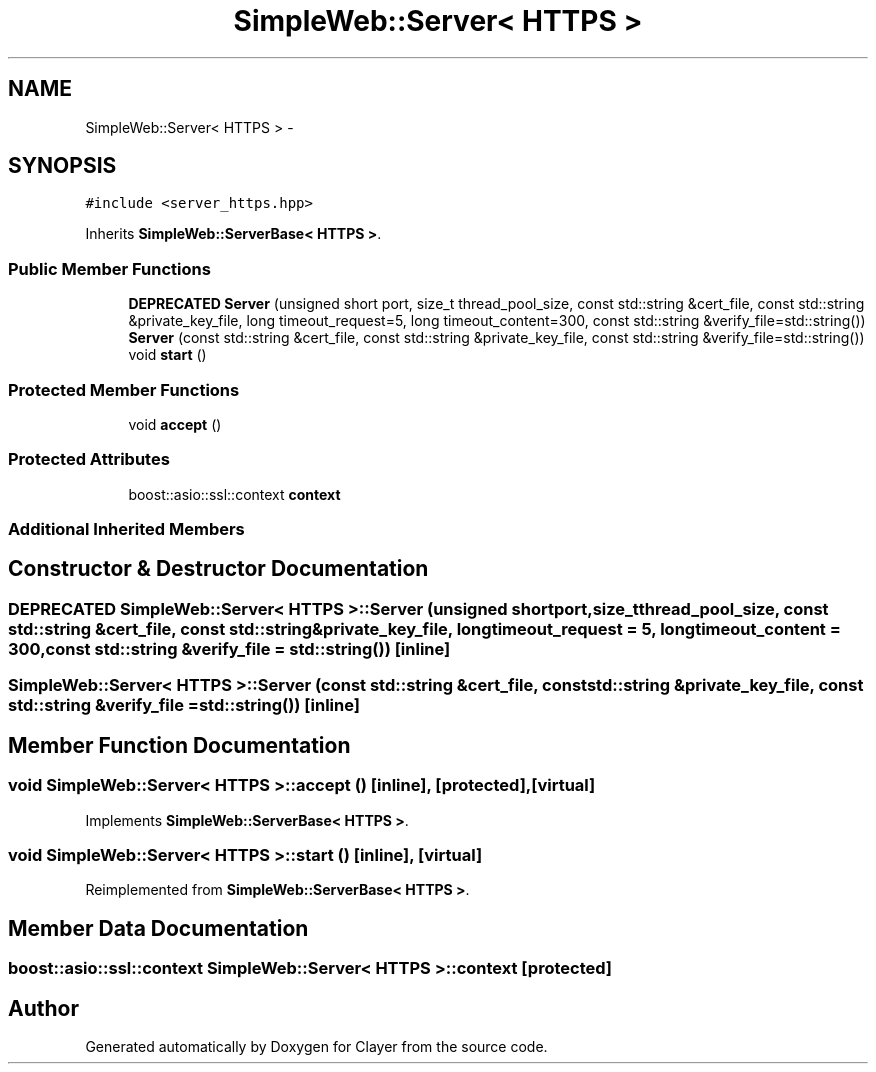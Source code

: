.TH "SimpleWeb::Server< HTTPS >" 3 "Sat Apr 29 2017" "Clayer" \" -*- nroff -*-
.ad l
.nh
.SH NAME
SimpleWeb::Server< HTTPS > \- 
.SH SYNOPSIS
.br
.PP
.PP
\fC#include <server_https\&.hpp>\fP
.PP
Inherits \fBSimpleWeb::ServerBase< HTTPS >\fP\&.
.SS "Public Member Functions"

.in +1c
.ti -1c
.RI "\fBDEPRECATED\fP \fBServer\fP (unsigned short port, size_t thread_pool_size, const std::string &cert_file, const std::string &private_key_file, long timeout_request=5, long timeout_content=300, const std::string &verify_file=std::string())"
.br
.ti -1c
.RI "\fBServer\fP (const std::string &cert_file, const std::string &private_key_file, const std::string &verify_file=std::string())"
.br
.ti -1c
.RI "void \fBstart\fP ()"
.br
.in -1c
.SS "Protected Member Functions"

.in +1c
.ti -1c
.RI "void \fBaccept\fP ()"
.br
.in -1c
.SS "Protected Attributes"

.in +1c
.ti -1c
.RI "boost::asio::ssl::context \fBcontext\fP"
.br
.in -1c
.SS "Additional Inherited Members"
.SH "Constructor & Destructor Documentation"
.PP 
.SS "\fBDEPRECATED\fP \fBSimpleWeb::Server\fP< \fBHTTPS\fP >::\fBServer\fP (unsigned shortport, size_tthread_pool_size, const std::string &cert_file, const std::string &private_key_file, longtimeout_request = \fC5\fP, longtimeout_content = \fC300\fP, const std::string &verify_file = \fCstd::string()\fP)\fC [inline]\fP"

.SS "\fBSimpleWeb::Server\fP< \fBHTTPS\fP >::\fBServer\fP (const std::string &cert_file, const std::string &private_key_file, const std::string &verify_file = \fCstd::string()\fP)\fC [inline]\fP"

.SH "Member Function Documentation"
.PP 
.SS "void \fBSimpleWeb::Server\fP< \fBHTTPS\fP >::accept ()\fC [inline]\fP, \fC [protected]\fP, \fC [virtual]\fP"

.PP
Implements \fBSimpleWeb::ServerBase< HTTPS >\fP\&.
.SS "void \fBSimpleWeb::Server\fP< \fBHTTPS\fP >::start ()\fC [inline]\fP, \fC [virtual]\fP"

.PP
Reimplemented from \fBSimpleWeb::ServerBase< HTTPS >\fP\&.
.SH "Member Data Documentation"
.PP 
.SS "boost::asio::ssl::context \fBSimpleWeb::Server\fP< \fBHTTPS\fP >::context\fC [protected]\fP"


.SH "Author"
.PP 
Generated automatically by Doxygen for Clayer from the source code\&.
